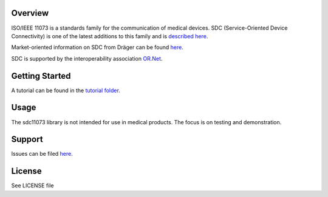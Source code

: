 Overview
========

ISO/IEEE 11073 is a standards family for the communication of medical devices. SDC
(Service-Oriented Device Connectivity) is one of the latest additions to
this family and is `described
here <https://en.wikipedia.org/wiki/IEEE_11073_service-oriented_device_connectivity>`__.

Market-oriented information on SDC from Dräger can be found
`here <https://www.draeger.com/Library/Content/sdc-information-sheet-9107546-en.pdf>`__.

SDC is supported by the interoperability association `OR.Net <https://ornet.org/en>`__.

Getting Started
===============

A tutorial can be found in the `tutorial
folder </tutorial/readme.rst>`__.

Usage
=====

The sdc11073 library is not intended for use in medical products. The
focus is on testing and demonstration.

Support
=======

Issues can be filed
`here <https://github.com/Draegerwerk/sdc11073/issues>`__. 

License
=======

See LICENSE file
